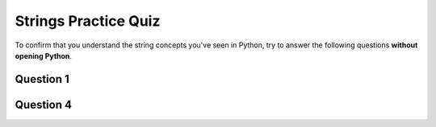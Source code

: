 .. qnum::
   :prefix: strings-quiz
   :start: 1

.. _strings_practice_quiz:

Strings Practice Quiz
================================

.. reveal:: curriculum_addressed_strings_quiz
    :showtitle: Curriculum Outcomes Addressed In This Section

    - **CS20-CP1** Apply various problem-solving strategies to solve programming problems throughout Computer Science 20.
    - **CS20-FP1** Utilize different data types, including integer, floating point, Boolean and string, to solve programming problems.

To confirm that you understand the string concepts you've seen in Python, try to answer the following questions **without opening Python**.


Question 1
-----------

.. fillintheblank:: strings_practice_quiz_1

    In the following code, how many lines does this code print?::

        for number in [10, 9, 8, 7, 6, 5, 4, 3, 2, 1, 0]:
            print("I have", number, "cookies.  I'm going to eat one.")

    - :11: Great!
      :10: Not quite. Don't forget about the 0 at the end of the list!
      :.*: Try again!


Question 4
-----------

.. mchoice:: strings_practice_quiz_4
    :answer_a: True
    :answer_b: False
    :correct: b
    :feedback_a: Nope. Remember that range(4) will create a list with elements [0,1,2,3].
    :feedback_b: Great!

    The following will print a line showing the number 4::

        for i in range(4):
            print(i)
